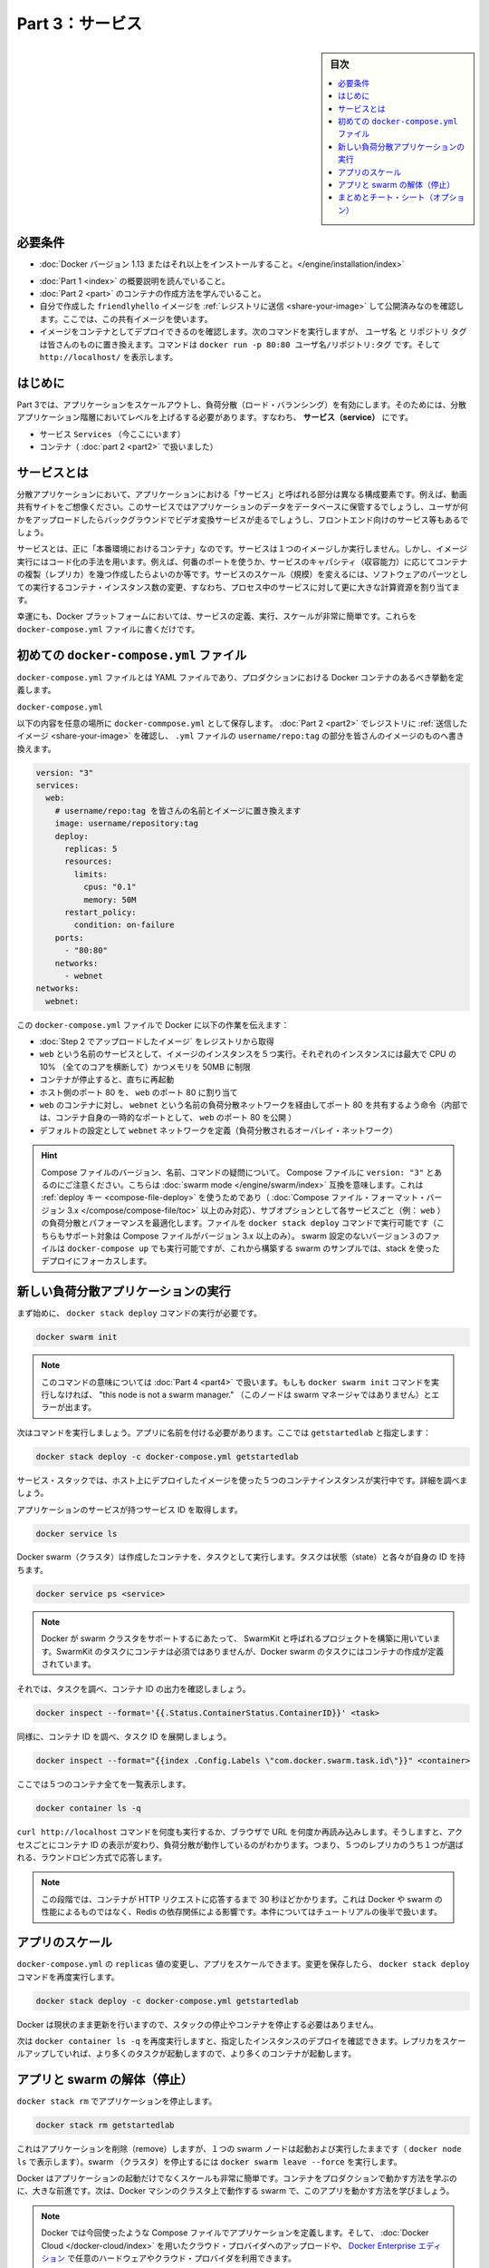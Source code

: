 ﻿.. -*- coding: utf-8 -*-
.. URL: https://docs.docker.com/get-started/part3/
   doc version: 17.06
      https://github.com/docker/docker.github.io/blob/master/get-started/part3.md
.. check date: 2017/09/09
.. Commits on Aug 30 2017 9a1330e96612fd72ee0ca7c40a289d7c2ce87504
.. -----------------------------------------------------------------------------

.. Get Started, Part 3: Services

========================================
Part 3：サービス
========================================

.. sidebar:: 目次

   .. contents:: 
       :depth: 2
       :local:

.. Prerequisites

必要条件
==========

..    Install Docker version 1.13 or higher.
    Get Docker Compose. On Docker for Mac and Docker for Windows it’s pre-installed, so you’re good-to-go. On Linux systems you will need to install it directly. On pre Windows 10 systems without Hyper-V, use Docker Toolbox.
    Read the orientation in Part 1.
    Learn how to create containers in Part 2.
    Make sure you have published the friendlyhello image you created by pushing it to a registry. We’ll use that shared image here.
    Be sure your image works as a deployed container. Run this command, slotting in your info for username, repo, and tag: docker run -p 80:80 username/repo:tag, then visit http://localhost/.

* :doc:`Docker バージョン 1.13 またはそれ以上をインストールすること。</engine/installation/index>`
.. ↓実際の手順では不要なため、コメントアウト
.. * :doc:`Docker Compose </compose/overview>` を入手。 Docker for Mac と Docker for Windows ではインストール済みなので、このまま読み進めてください。Linux システムでは `直接インストール <https://github.com/docker/compose/releases>`_ が必要です。Widows 10 システム上で Hyper-V が入っていなければ、 :doc:`Docker Toolbox </toolbox/overview>` をお使い下さい。
* :doc:`Part 1 <index>` の概要説明を読んでいること。
* :doc:`Part 2 <part>` のコンテナの作成方法を学んでいること。
* 自分で作成した ``friendlyhello`` イメージを :ref:`レジストリに送信 <share-your-image>` して公開済みなのを確認します。ここでは、この共有イメージを使います。
* イメージをコンテナとしてデプロイできるのを確認します。次のコマンドを実行しますが、 ``ユーザ名`` と ``リポジトリ`` ``タグ`` は皆さんのものに置き換えます。コマンドは ``docker run -p 80:80 ユーザ名/リポジトリ:タグ`` です。そして ``http://localhost/`` を表示します。

.. Introduction

はじめに
==========

.. In part 3, we scale our application and enable load-balancing. To do this, we must go one level up in the hierarchy of a distributed application: the service.

Part 3では、アプリケーションをスケールアウトし、負荷分散（ロード・バランシング）を有効にします。そのためには、分散アプリケーション階層においてレベルを上げるする必要があります。すなわち、 **サービス（service）** にです。

..    Stack
    Services (ここにいます)
    Container 

* サービス ``Services`` （今ここにいます）
* コンテナ（ :doc:`part 2 <part2>` で扱いました）

.. _aobut-services:

.. About services

サービスとは
====================

.. In a distributed application, different pieces of the app are called “services.” For example, if you imagine a video sharing site, it probably includes a service for storing application data in a database, a service for video transcoding in the background after a user uploads something, a service for the front-end, and so on.

分散アプリケーションにおいて、アプリケーションにおける「サービス」と呼ばれる部分は異なる構成要素です。例えば、動画共有サイトをご想像ください。このサービスではアプリケーションのデータをデータベースに保管するでしょうし、ユーザが何かをアップロードしたらバックグラウンドでビデオ変換サービスが走るでしょうし、フロントエンド向けのサービス等もあるでしょう。

.. Services are really just “containers in production.” A service only runs one image, but it codifies the way that image runs—what ports it should use, how many replicas of the container should run so the service has the capacity it needs, and so on. Scaling a service changes the number of container instances running that piece of software, assigning more computing resources to the service in the process.

サービスとは、正に「本番環境におけるコンテナ」なのです。サービスは１つのイメージしか実行しません。しかし、イメージ実行にはコード化の手法を用います。例えば、何番のポートを使うか、サービスのキャパシティ（収容能力）に応じてコンテナの複製（レプリカ）を幾つ作成したらよいのか等です。サービスのスケール（規模）を変えるには、ソフトウェアのパーツとしての実行するコンテナ・インスタンス数の変更、すなわち、プロセス中のサービスに対して更に大きな計算資源を割り当てます。

.. Luckily it’s very easy to define, run, and scale services with the Docker platform – just write a docker-compose.yml file.

幸運にも、Docker プラットフォームにおいては、サービスの定義、実行、スケールが非常に簡単です。これらを ``docker-compose.yml`` ファイルに書くだけです。

.. Your first docker-compose.yml file

.. _your-first-docker-compose-yml-file:

初めての ``docker-compose.yml`` ファイル
==================================================

.. A docker-compose.yml file is a YAML file that defines how Docker containers should behave in production.

``docker-compose.yml`` ファイルとは YAML ファイルであり、プロダクションにおける Docker コンテナのあるべき挙動を定義します。

``docker-compose.yml``

.. Save this file as docker-compose.yml wherever you want. Be sure you have pushed the image you created in Part 2 to a registry, and update this .yml by replacing username/repo:tag with your image details.

以下の内容を任意の場所に ``docker-commpose.yml`` として保存します。 :doc:`Part 2 <part2>` でレジストリに :ref:`送信したイメージ <share-your-image>` を確認し、 ``.yml`` ファイルの ``username/repo:tag`` の部分を皆さんのイメージのものへ書き換えます。

.. code-block:: yamo

   version: "3"
   services:
     web:
       # username/repo:tag を皆さんの名前とイメージに置き換えます
       image: username/repository:tag
       deploy:
         replicas: 5
         resources:
           limits:
             cpus: "0.1"
             memory: 50M
         restart_policy:
           condition: on-failure
       ports:
         - "80:80"
       networks:
         - webnet
   networks:
     webnet:

.. This docker-compose.yml file tells Docker to do the following:

この ``docker-compose.yml`` ファイルで Docker に以下の作業を伝えます：

..    Pull the image we uploaded in step 2 from the registry.
    Run 5 instances of that image as a service called web, limiting each one to use, at most, 10% of the CPU (across all cores), and 50MB of RAM.
    Immediately restart containers if one fails.
    Map port 80 on the host to web’s port 80.
    Instruct web’s containers to share port 80 via a load-balanced network called webnet. (Internally, the containers themselves will publish to web’s port 80 at an ephemeral port.)
    Define the webnet network with the default settings (which is a load-balanced overlay network).

* :doc:`Step 2 でアップロードしたイメージ` をレジストリから取得
* ``web`` という名前のサービスとして、イメージのインスタンスを５つ実行。それぞれのインスタンスには最大で CPU の 10% （全てのコアを横断して）かつメモリを 50MB に制限
* コンテナが停止すると、直ちに再起動
* ホスト側のポート 80 を、 ``web`` のポート 80 に割り当て
* ``web`` のコンテナに対し、 ``webnet`` という名前の負荷分散ネットワークを経由してポート 80 を共有するよう命令（内部では、コンテナ自身の一時的なポートとして、 ``web`` のポート 80 を公開 ）
* デフォルトの設定として ``webnet`` ネットワークを定義（負荷分散されるオーバレイ・ネットワーク）

..    Wondering about Compose file versions, names, and commands?
..    Notice that we set the Compose file to version: "3". This essentially makes it swarm mode compatible. We can make use of the deploy key (only available on Compose file formats version 3.x and up) and its sub-options to load balance and optimize performance for each service (e.g., web). We can run the file with the docker stack deploy command (also only supported on Compose files version 3.x and up). You could use docker-compose up to run version 3 files with non swarm configurations, but we are focusing on a stack deployment since we are building up to a swarm example.
..    You can name the Compose file anything you want to make it logically meaningful to you; docker-compose.yml is simply a standard name. We could just as easily have called this file docker-stack.yml or something more specific to our project.

.. hint::

   Compose ファイルのバージョン、名前、コマンドの疑問について。
   Compose ファイルに ``version: "3"`` とあるのにご注意ください。こちらは :doc:`swarm mode </engine/swarm/index>` 互換を意味します。これは :ref:`deploy キー <compose-file-deploy>` を使うためであり（ :doc:`Compose ファイル・フォーマット・バージョン 3.x </compose/compose-file/toc>` 以上のみ対応）、サブオプションとして各サービスごと（例： ``web`` ）の負荷分散とパフォーマンスを最適化します。ファイルを ``docker stack deploy`` コマンドで実行可能です（こちらもサポート対象は Compose ファイルがバージョン 3.x 以上のみ）。 swarm 設定のないバージョン３のファイルは ``docker-compose up`` でも実行可能ですが、これから構築する swarm のサンプルでは、stack を使ったデプロイにフォーカスします。

.. _run-your-new-load-balanced-app:

.. Run your new load-balanced app

新しい負荷分散アプリケーションの実行
========================================

.. Before we can use the docker stack deploy command we’ll first run:


まず始めに、 ``docker stack deploy`` コマンドの実行が必要です。

.. code-block:: bash

   docker swarm init

..    Note: We’ll get into the meaning of that command in part 4. If you don’t run docker swarm init you’ll get an error that “this node is not a swarm manager.”

.. note::

   このコマンドの意味については :doc:`Part 4 <part4>` で扱います。もしも ``docker swarm init`` コマンドを実行しなければ、 "this node is not a swarm manager." （このノードは swarm マネージャではありません）とエラーが出ます。

.. Now let’s run it. You have to give your app a name. Here, it is set to getstartedlab:

次はコマンドを実行しましょう。アプリに名前を付ける必要があります。ここでは ``getstartedlab`` と指定します：

.. code-block:: bash

   docker stack deploy -c docker-compose.yml getstartedlab

.. Our single service stack is running 5 container instances of our deployed image on one host. Let’s investigate.

サービス・スタックでは、ホスト上にデプロイしたイメージを使った５つのコンテナインスタンスが実行中です。詳細を調べましょう。

.. Get the service ID for the one service in our application:

アプリケーションのサービスが持つサービス ID を取得します。

.. code-block:: bash

   docker service ls

.. Docker swarms run tasks that spawn containers. Tasks have state and their own IDs:

Docker swarm（クラスタ）は作成したコンテナを、タスクとして実行します。タスクは状態（state）と各々が自身の ID を持ちます。

.. code-block:: bash

   docker service ps <service>

..    Note: Docker’s support for swarms is built using a project called SwarmKit. SwarmKit tasks do not need to be containers, but Docker swarm tasks are defined to spawn them.

.. note::

   Docker が swarm クラスタをサポートするにあたって、 SwarmKit と呼ばれるプロジェクトを構築に用いています。SwarmKit のタスクにコンテナは必須ではありませんが、Docker swarm のタスクにはコンテナの作成が定義されています。

.. Let’s inspect one task and limit the ouput to container ID:

それでは、タスクを調べ、コンテナ ID の出力を確認しましょう。

.. code-block:: bash

   docker inspect --format='{{.Status.ContainerStatus.ContainerID}}' <task>

.. Vice versa, inspect the container ID, and extract the task ID:

同様に、コンテナ ID を調べ、タスク ID を展開しましょう。

.. code-block:: bash

   docker inspect --format="{{index .Config.Labels \"com.docker.swarm.task.id\"}}" <container>

.. Now list all 5 containers:

ここでは５つのコンテナ全てを一覧表示します。

.. code-block:: bash

   docker container ls -q

.. You can run curl http://localhost several times in a row, or go to that URL in your browser and hit refresh a few times. Either way, you’ll see the container ID change, demonstrating the load-balancing; with each request, one of the 5 replicas is chosen, in a round-robin fashion, to respond.

``curl http://localhost`` コマンドを何度も実行するか、ブラウザで URL を何度か再読み込みします。そうしますと、アクセスごとにコンテナ ID の表示が変わり、負荷分散が動作しているのがわかります。つまり、５つのレプリカのうち１つが選ばれる、ラウンドロビン方式で応答します。

..    Note: At this stage, it may take up to 30 seconds for the containers to respond to HTTP requests. This is not indicative of Docker or swarm performance, but rather an unmet Redis dependency that we will address later in the tutorial.

.. note::

   この段階では、コンテナが HTTP リクエストに応答するまで 30 秒ほどかかります。これは Docker や swarm の性能によるものではなく、Redis の依存関係による影響です。本件についてはチュートリアルの後半で扱います。

.. Scale the app

アプリのスケール
====================

.. You can scale the app by changing the replicas value in docker-compose.yml, saving the change, and re-running the docker stack deploy command:

``docker-compose.yml`` の ``replicas`` 値の変更し、アプリをスケールできます。変更を保存したら、 ``docker stack deploy`` コマンドを再度実行します。

.. code-block:: bash

   docker stack deploy -c docker-compose.yml getstartedlab

.. Docker will do an in-place update, no need to tear the stack down first or kill any containers.

Docker は現状のまま更新を行いますので、スタックの停止やコンテナを停止する必要はありません。

.. Now, re-run docker container ls -q to see the deployed instances reconfigured. If you scaled up the replicas, more tasks, and hence, more containers, are started.

次は ``docker container ls -q`` を再度実行しますと、指定したインスタンスのデプロイを確認できます。レプリカをスケールアップしていれば、より多くのタスクが起動しますので、より多くのコンテナが起動します。

.. Take down the app and the swarm

.. _tkae-down-the-app-and-the-swarm:

アプリと swarm の解体（停止）
==============================

.. Take the app down with docker stack rm:

``docker stack rm`` でアプリケーションを停止します。

.. code-block:: bash

   docker stack rm getstartedlab

.. This removes the app, but our one-node swarm is still up and running (as shown by docker node ls). Take down the swarm with docker swarm leave --force.

これはアプリケーションを削除（remove）しますが、１つの swarm ノードは起動および実行したままです（ ``docker node ls`` で表示します）。swarm （クラスタ）を停止するには ``docker swarm leave --force`` を実行します。

.. It’s as easy as that to stand up and scale your app with Docker. You’ve taken a huge step towards learning how to run containers in production. Up next, you will learn how to run this app as a bonafide swarm on a cluster of Docker machines.

Docker はアプリケーションの起動だけでなくスケールも非常に簡単です。コンテナをプロダクションで動かす方法を学ぶのに、大きな前進です。次は、Docker マシンのクラスタ上で動作する swarm で、このアプリを動かす方法を学びましょう。

..    Note: Compose files like this are used to define applications with Docker, and can be uploaded to cloud providers using Docker Cloud, or on any hardware or cloud provider you choose with Docker Enterprise Edition.

.. note::

   Docker では今回使ったような Compose ファイルでアプリケーションを定義します。そして、 :doc:`Docker Cloud </docker-cloud/index>` を用いたクラウド・プロバイダへのアップロードや、 `Docker Enterprise エディション <https://www.docker.com/enterprise-edition>`_ で任意のハードウェアやクラウド・プロバイダを利用できます。

.. On to “Part 4” »

* :doc:`Part 4へ進む <part4>`

.. Recap and cheat sheet (optional)

まとめとチート・シート（オプション）
========================================

.. Here’s a terminal recording of what was covered on this page:

`このページで扱ったターミナルの録画 <https://asciinema.org/a/b5gai4rnflh7r0kie01fx6lip>`_ がこちらです。

.. To recap, while typing docker run is simple enough, the true implementation of a container in production is running it as a service. Services codify a container’s behavior in a Compose file, and this file can be used to scale, limit, and redeploy our app. Changes to the service can be applied in place, as it runs, using the same command that launched the service: docker stack deploy.

復習として ``docker run`` を実行するだけで、コンテナをプロダクションにおけるサービスとして正に実装されているのが分かるでしょう。コンテナの挙動をサービスとして Compose ファイルでコード化し、これを使ったアプリのスケール、制限、再デプロイに用いられます。サービスに対するする変更とは、変更箇所を書き換えての適用であり、サービスを起動するときと同じコマンド ``docker stack deploy`` を実行するだけです。

.. Some commands to explore at this stage:

現時点における複数のコマンドを見てみましょう。

.. code-block:: bash

   docker stack ls                                          # スタックやアプリ一覧
   docker stack deploy -c <composefile> <appname>  # 特定の Compose ファイルを実行
   docker service ls                          # アプリに関係ある実行中サービス一覧
   docker service ps <service>                        # アプリに関係あるタスク一覧
   docker inspect <task or container>                 # タスクまたはコンテナの調査
   docker container ls -q                                     # コンテナ ID の一覧
   docker stack rm <appname>                                # アプリケーションの解体

.. seealso::

   Get Started, Part 3: Services | Docker Documentation
      https://docs.docker.com/get-started/part3/

